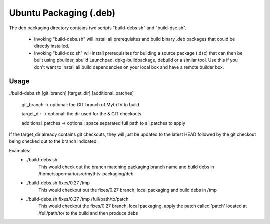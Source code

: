 =====
Ubuntu Packaging (.deb)
=====

The deb packaging directory contains two scripts "build-debs.sh" and 
"build-dsc.sh".

 - Invoking "build-debs.sh" will install all prerequisites and build
   binary .deb packages that could be directly installed.
 - Invoking "build-dsc.sh" will install prerequisites for building a
   source package (.dsc) that can then be built using pbuilder, sbuild
   Launchpad, dpkg-buildpackage, debuild or a similar tool.
   Use this if you don't want to install all build dependencies on
   your local box and have a remote builder box.

Usage
-----
./build-debs.sh [git_branch] [target_dir] [additional_patches]

	git_branch -> optional: the GIT branch of MythTV to build

	target_dir -> optional: the dir used for the & GIT checkouts

	additional_patches -> optional: space separated full path to all patches to apply

If the target_dir already contains git checkouts, they
will just be updated to the latest HEAD followed by the git
checkout being checked out to the branch indicated.

Examples:
 - ./build-debs.sh
	This would check out the branch matching packaging branch name and build debs in /home/supermario/src/mythtv-packaging/deb
 - ./build-debs.sh fixes/0.27 /tmp
	This would checkout out the fixes/0.27 branch, local packaging and build debs in /tmp
 - ./build-debs.sh fixes/0.27 /tmp /full/path/to/patch
	This would checkout the fixes/0.27 branch, local packaging, apply the patch called
	'patch' located at /full/path/to/ to the build and then produce debs

